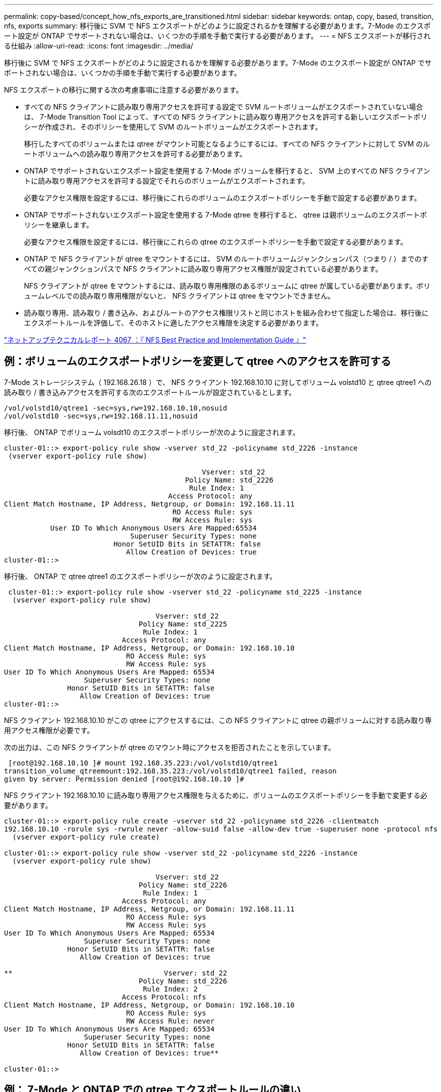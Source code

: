 ---
permalink: copy-based/concept_how_nfs_exports_are_transitioned.html 
sidebar: sidebar 
keywords: ontap, copy, based, transition, nfs, exports 
summary: 移行後に SVM で NFS エクスポートがどのように設定されるかを理解する必要があります。7-Mode のエクスポート設定が ONTAP でサポートされない場合は、いくつかの手順を手動で実行する必要があります。 
---
= NFS エクスポートが移行される仕組み
:allow-uri-read: 
:icons: font
:imagesdir: ../media/


[role="lead"]
移行後に SVM で NFS エクスポートがどのように設定されるかを理解する必要があります。7-Mode のエクスポート設定が ONTAP でサポートされない場合は、いくつかの手順を手動で実行する必要があります。

NFS エクスポートの移行に関する次の考慮事項に注意する必要があります。

* すべての NFS クライアントに読み取り専用アクセスを許可する設定で SVM ルートボリュームがエクスポートされていない場合は、 7-Mode Transition Tool によって、すべての NFS クライアントに読み取り専用アクセスを許可する新しいエクスポートポリシーが作成され、そのポリシーを使用して SVM のルートボリュームがエクスポートされます。
+
移行したすべてのボリュームまたは qtree がマウント可能となるようにするには、すべての NFS クライアントに対して SVM のルートボリュームへの読み取り専用アクセスを許可する必要があります。

* ONTAP でサポートされないエクスポート設定を使用する 7-Mode ボリュームを移行すると、 SVM 上のすべての NFS クライアントに読み取り専用アクセスを許可する設定でそれらのボリュームがエクスポートされます。
+
必要なアクセス権限を設定するには、移行後にこれらのボリュームのエクスポートポリシーを手動で設定する必要があります。

* ONTAP でサポートされないエクスポート設定を使用する 7-Mode qtree を移行すると、 qtree は親ボリュームのエクスポートポリシーを継承します。
+
必要なアクセス権限を設定するには、移行後にこれらの qtree のエクスポートポリシーを手動で設定する必要があります。

* ONTAP で NFS クライアントが qtree をマウントするには、 SVM のルートボリュームジャンクションパス（つまり / ）までのすべての親ジャンクションパスで NFS クライアントに読み取り専用アクセス権限が設定されている必要があります。
+
NFS クライアントが qtree をマウントするには、読み取り専用権限のあるボリュームに qtree が属している必要があります。ボリュームレベルでの読み取り専用権限がないと、 NFS クライアントは qtree をマウントできません。

* 読み取り専用、読み取り / 書き込み、およびルートのアクセス権限リストと同じホストを組み合わせて指定した場合は、移行後にエクスポートルールを評価して、そのホストに適したアクセス権限を決定する必要があります。


https://www.netapp.com/pdf.html?item=/media/10720-tr-4067.pdf["ネットアップテクニカルレポート 4067 ：『 NFS Best Practice and Implementation Guide 』"^]



== 例：ボリュームのエクスポートポリシーを変更して qtree へのアクセスを許可する

7-Mode ストレージシステム（ 192.168.26.18 ）で、 NFS クライアント 192.168.10.10 に対してボリューム volstd10 と qtree qtree1 への読み取り / 書き込みアクセスを許可する次のエクスポートルールが設定されているとします。

[listing]
----
/vol/volstd10/qtree1 -sec=sys,rw=192.168.10.10,nosuid
/vol/volstd10 -sec=sys,rw=192.168.11.11,nosuid
----
移行後、 ONTAP でボリューム volsdt10 のエクスポートポリシーが次のように設定されます。

[listing]
----
cluster-01::> export-policy rule show -vserver std_22 -policyname std_2226 -instance
 (vserver export-policy rule show)

                                               Vserver: std_22
                                           Policy Name: std_2226
                                            Rule Index: 1
                                       Access Protocol: any
Client Match Hostname, IP Address, Netgroup, or Domain: 192.168.11.11
                                        RO Access Rule: sys
                                        RW Access Rule: sys
           User ID To Which Anonymous Users Are Mapped:65534
                              Superuser Security Types: none
                          Honor SetUID Bits in SETATTR: false
                             Allow Creation of Devices: true
cluster-01::>
----
移行後、 ONTAP で qtree qtree1 のエクスポートポリシーが次のように設定されます。

[listing]
----
 cluster-01::> export-policy rule show -vserver std_22 -policyname std_2225 -instance
  (vserver export-policy rule show)

                                    Vserver: std_22
                                Policy Name: std_2225
                                 Rule Index: 1
                            Access Protocol: any
Client Match Hostname, IP Address, Netgroup, or Domain: 192.168.10.10
                             RO Access Rule: sys
                             RW Access Rule: sys
User ID To Which Anonymous Users Are Mapped: 65534
                   Superuser Security Types: none
               Honor SetUID Bits in SETATTR: false
                  Allow Creation of Devices: true
cluster-01::>
----
NFS クライアント 192.168.10.10 がこの qtree にアクセスするには、この NFS クライアントに qtree の親ボリュームに対する読み取り専用アクセス権限が必要です。

次の出力は、この NFS クライアントが qtree のマウント時にアクセスを拒否されたことを示しています。

[listing]
----
 [root@192.168.10.10 ]# mount 192.168.35.223:/vol/volstd10/qtree1
transition_volume_qtreemount:192.168.35.223:/vol/volstd10/qtree1 failed, reason
given by server: Permission denied [root@192.168.10.10 ]#
----
NFS クライアント 192.168.10.10 に読み取り専用アクセス権限を与えるために、ボリュームのエクスポートポリシーを手動で変更する必要があります。

[listing]
----
cluster-01::> export-policy rule create -vserver std_22 -policyname std_2226 -clientmatch
192.168.10.10 -rorule sys -rwrule never -allow-suid false -allow-dev true -superuser none -protocol nfs
  (vserver export-policy rule create)

cluster-01::> export-policy rule show -vserver std_22 -policyname std_2226 -instance
  (vserver export-policy rule show)

                                    Vserver: std_22
                                Policy Name: std_2226
                                 Rule Index: 1
                            Access Protocol: any
Client Match Hostname, IP Address, Netgroup, or Domain: 192.168.11.11
                             RO Access Rule: sys
                             RW Access Rule: sys
User ID To Which Anonymous Users Are Mapped: 65534
                   Superuser Security Types: none
               Honor SetUID Bits in SETATTR: false
                  Allow Creation of Devices: true

**                                    Vserver: std_22
                                Policy Name: std_2226
                                 Rule Index: 2
                            Access Protocol: nfs
Client Match Hostname, IP Address, Netgroup, or Domain: 192.168.10.10
                             RO Access Rule: sys
                             RW Access Rule: never
User ID To Which Anonymous Users Are Mapped: 65534
                   Superuser Security Types: none
               Honor SetUID Bits in SETATTR: false
                  Allow Creation of Devices: true**

cluster-01::>
----


== 例： 7-Mode と ONTAP での qtree エクスポートルールの違い

7-Mode ストレージシステムでは、 NFS クライアントが親ボリュームのマウントポイントから qtree にアクセスした場合、 qtree のエクスポートルールが無視され、親ボリュームのエクスポートルールが有効となります。ただし、 ONTAP では、 NFS クライアントが qtree を直接マウントするか、親ボリュームのマウントポイントから qtree にアクセスするかにかかわらず、常に qtree のエクスポートルールが適用されます。この例は、特に NFSv4 に該当します。

7-Mode ストレージシステム（ 192.168.26.18 ）でのエクスポートルールの例を次に示します。

[listing]
----
/vol/volstd10/qtree1 -sec=sys,ro=192.168.10.10,nosuid
/vol/volstd10   -sec=sys,rw=192.168.10.10,nosuid
----
7-Mode ストレージシステムでは、 NFS クライアント 192.168.10.10 には qtree に対する読み取り専用アクセス権限のみが設定されています。ただし、クライアントには親ボリュームに対する読み取り / 書き込みアクセス権限があるため、親ボリュームのマウントポイントから qtree にアクセスした場合は qtree に書き込むことができます。

[listing]
----
[root@192.168.10.10]# mount 192.168.26.18:/vol/volstd10 transition_volume
[root@192.168.10.10]# cd transition_volume/qtree1
[root@192.168.10.10]# ls transition_volume/qtree1
[root@192.168.10.10]# mkdir new_folder
[root@192.168.10.10]# ls
new_folder
[root@192.168.10.10]#
----
ONTAP では、 qtree qtree1 に直接アクセスするか、 qtree の親ボリュームのマウントポイントからアクセスするかにかかわらず、 NFS クライアント 192.168.10.10 にはこの qtree に対する読み取り専用アクセス権限のみが与えられます。

移行後、 NFS エクスポートポリシーを適用した場合の影響を評価し、必要であれば、 ONTAP では新たな方法で NFS エクスポートポリシーを適用するようにプロセスを変更する必要があります。

* 関連情報 *

https://docs.netapp.com/ontap-9/topic/com.netapp.doc.cdot-famg-nfs/home.html["NFS の管理"]
